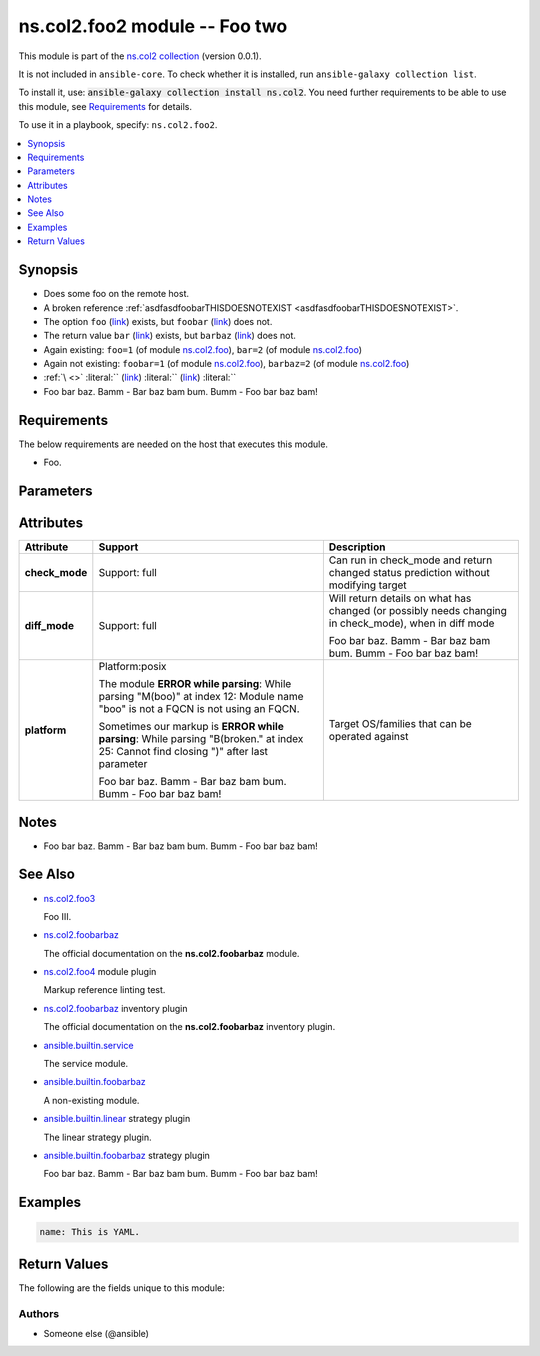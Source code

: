 .. Created with antsibull-docs <ANTSIBULL_DOCS_VERSION>

ns.col2.foo2 module -- Foo two
++++++++++++++++++++++++++++++

This module is part of the `ns.col2 collection <https://galaxy.ansible.com/ui/repo/published/ns/col2/>`_ (version 0.0.1).

It is not included in ``ansible-core``.
To check whether it is installed, run ``ansible-galaxy collection list``.

To install it, use: :code:`ansible-galaxy collection install ns.col2`.
You need further requirements to be able to use this module,
see `Requirements <ansible_collections.ns.col2.foo2_module_requirements_>`_ for details.

To use it in a playbook, specify: ``ns.col2.foo2``.


.. contents::
   :local:
   :depth: 1


Synopsis
--------

- Does some foo on the remote host.
- A broken reference :ref:`asdfasdfoobarTHISDOESNOTEXIST <asdfasdfoobarTHISDOESNOTEXIST>`.
- The option :literal:`foo` (`link <#parameter-foo>`_) exists, but :literal:`foobar` (`link <#parameter-foobar>`_) does not.
- The return value :literal:`bar` (`link <#return-bar>`_) exists, but :literal:`barbaz` (`link <#return-barbaz>`_) does not.
- Again existing: :literal:`foo=1` (of module `ns.col2.foo <foo_module.rst>`__)\ , :literal:`bar=2` (of module `ns.col2.foo <foo_module.rst>`__)
- Again not existing: :literal:`foobar=1` (of module `ns.col2.foo <foo_module.rst>`__)\ , :literal:`barbaz=2` (of module `ns.col2.foo <foo_module.rst>`__)
- :literal:`\ ` :emphasis:`\ ` :strong:`\ ` :literal:`\ `   :ref:`\  <>` :literal:`\ ` :literal:`` (`link <#parameter->`_) :literal:`` (`link <#return->`_) :literal:``
- Foo bar baz. Bamm - Bar baz
  bam bum.
  Bumm - Foo bar
  baz bam!



.. _ansible_collections.ns.col2.foo2_module_requirements:

Requirements
------------
The below requirements are needed on the host that executes this module.

- Foo.






Parameters
----------

.. raw:: html

  <table style="width: 100%;">
  <thead>
    <tr>
    <th colspan="2"><p>Parameter</p></th>
    <th><p>Comments</p></th>
  </tr>
  </thead>
  <tbody>
  <tr>
    <td colspan="2" valign="top">
      <div class="ansibleOptionAnchor" id="parameter-bar"></div>
      <p style="display: inline;"><strong>bar</strong></p>
      <a class="ansibleOptionLink" href="#parameter-bar" title="Permalink to this option"></a>
      <p style="font-size: small; margin-bottom: 0;">
        <span style="color: purple;">list</span>
        / <span style="color: purple;">elements=integer</span>
      </p>
    </td>
    <td valign="top">
      <p>Bar.</p>
      <p>Some <code class="ansible-option literal notranslate"><strong><a class="reference internal" href="#parameter-broken%2520markup"><span class="std std-ref"><span class="pre">broken markup</span></span></a></strong></code>.</p>
      <p>Foo bar baz. Bamm - Bar baz
      bam bum.
      Bumm - Foo bar
      baz bam!</p>
    </td>
  </tr>
  <tr>
    <td colspan="2" valign="top">
      <div class="ansibleOptionAnchor" id="parameter-foo"></div>
      <p style="display: inline;"><strong>foo</strong></p>
      <a class="ansibleOptionLink" href="#parameter-foo" title="Permalink to this option"></a>
      <p style="font-size: small; margin-bottom: 0;">
        <span style="color: purple;">string</span>
      </p>
    </td>
    <td valign="top">
      <p>The foo source.</p>
    </td>
  </tr>
  <tr>
    <td colspan="2" valign="top">
      <div class="ansibleOptionAnchor" id="parameter-subfoo"></div>
      <p style="display: inline;"><strong>subfoo</strong></p>
      <a class="ansibleOptionLink" href="#parameter-subfoo" title="Permalink to this option"></a>
      <p style="font-size: small; margin-bottom: 0;">
        <span style="color: purple;">dictionary</span>
      </p>
    </td>
    <td valign="top">
      <p>Some recursive foo.</p>
    </td>
  </tr>
  <tr>
    <td></td>
    <td valign="top">
      <div class="ansibleOptionAnchor" id="parameter-subfoo/BaZ"></div>
      <p style="display: inline;"><strong>BaZ</strong></p>
      <a class="ansibleOptionLink" href="#parameter-subfoo/BaZ" title="Permalink to this option"></a>
      <p style="font-size: small; margin-bottom: 0;">
        <span style="color: purple;">integer</span>
      </p>
    </td>
    <td valign="top">
      <p>Funky.</p>
    </td>
  </tr>
  <tr>
    <td></td>
    <td valign="top">
      <div class="ansibleOptionAnchor" id="parameter-subfoo/foo"></div>
      <p style="display: inline;"><strong>foo</strong></p>
      <a class="ansibleOptionLink" href="#parameter-subfoo/foo" title="Permalink to this option"></a>
      <p style="font-size: small; margin-bottom: 0;">
        <span style="color: purple;">string</span>
        / <span style="color: red;">required</span>
      </p>
    </td>
    <td valign="top">
      <p>A sub foo.</p>
      <p>Whatever.</p>
      <p>Also required when <em>subfoo</em> is specified when <em>foo=bar</em> or <code class='docutils literal notranslate'>baz</code>.</p>
      <p><code class="ansible-return-value literal notranslate"><a class="reference internal" href="#return-foobarbaz"><span class="std std-ref"><span class="pre">foobarbaz</span></span></a></code> does not exist.</p>
    </td>
  </tr>

  </tbody>
  </table>




Attributes
----------

.. list-table::
  :widths: auto
  :header-rows: 1

  * - Attribute
    - Support
    - Description

  * - .. _ansible_collections.ns.col2.foo2_module__attribute-check_mode:

      **check_mode**

    - Support: full



    -
      Can run in check\_mode and return changed status prediction without modifying target



  * - .. _ansible_collections.ns.col2.foo2_module__attribute-diff_mode:

      **diff_mode**

    - Support: full



    -
      Will return details on what has changed (or possibly needs changing in check\_mode), when in diff mode

      Foo bar baz. Bamm - Bar baz
      bam bum.
      Bumm - Foo bar
      baz bam!



  * - .. _ansible_collections.ns.col2.foo2_module__attribute-platform:

      **platform**

    - Platform:posix

      The module :strong:`ERROR while parsing`\ : While parsing "M(boo)" at index 12: Module name "boo" is not a FQCN is not using an FQCN.

      Sometimes our markup is :strong:`ERROR while parsing`\ : While parsing "B(broken." at index 25: Cannot find closing ")" after last parameter

      Foo bar baz. Bamm - Bar baz
      bam bum.
      Bumm - Foo bar
      baz bam!


    -
      Target OS/families that can be operated against




Notes
-----

- Foo bar baz. Bamm - Bar baz
  bam bum.
  Bumm - Foo bar
  baz bam!

See Also
--------

* `ns.col2.foo3 <foo3_module.rst>`__

  Foo III.
* `ns.col2.foobarbaz <foobarbaz_module.rst>`__

  The official documentation on the **ns.col2.foobarbaz** module.
* `ns.col2.foo4 <foo4_module.rst>`__ module plugin

  Markup reference linting test.
* `ns.col2.foobarbaz <foobarbaz_inventory.rst>`__ inventory plugin

  The official documentation on the **ns.col2.foobarbaz** inventory plugin.
* `ansible.builtin.service <service_module.rst>`__

  The service module.
* `ansible.builtin.foobarbaz <foobarbaz_module.rst>`__

  A non-existing module.
* `ansible.builtin.linear <linear_strategy.rst>`__ strategy plugin

  The linear strategy plugin.
* `ansible.builtin.foobarbaz <foobarbaz_strategy.rst>`__ strategy plugin

  Foo bar baz. Bamm - Bar baz
  bam bum.
  Bumm - Foo bar
  baz bam!

Examples
--------

.. code-block:: yaml

    name: This is YAML.




Return Values
-------------
The following are the fields unique to this module:

.. raw:: html

  <table style="width: 100%;">
  <thead>
    <tr>
    <th><p>Key</p></th>
    <th><p>Description</p></th>
  </tr>
  </thead>
  <tbody>
  <tr>
    <td valign="top">
      <div class="ansibleOptionAnchor" id="return-bar"></div>
      <p style="display: inline;"><strong>bar</strong></p>
      <a class="ansibleOptionLink" href="#return-bar" title="Permalink to this return value"></a>
      <p style="font-size: small; margin-bottom: 0;">
        <span style="color: purple;">string</span>
      </p>
    </td>
    <td valign="top">
      <p>Some bar.</p>
      <p style="margin-top: 8px;"><b>Returned:</b> success</p>
      <p style="margin-top: 8px; color: blue; word-wrap: break-word; word-break: break-all;"><b style="color: black;">Sample:</b> <code>&#34;baz&#34;</code></p>
    </td>
  </tr>
  </tbody>
  </table>




Authors
~~~~~~~

- Someone else (@ansible)
